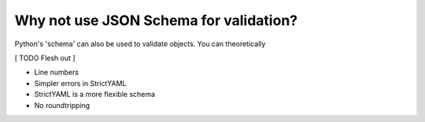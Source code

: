 Why not use JSON Schema for validation?
---------------------------------------

Python's 'schema' can also be used to validate objects. You can
theoretically

[ TODO Flesh out ]

* Line numbers
* Simpler errors in StrictYAML
* StrictYAML is a more flexible schema
* No roundtripping

